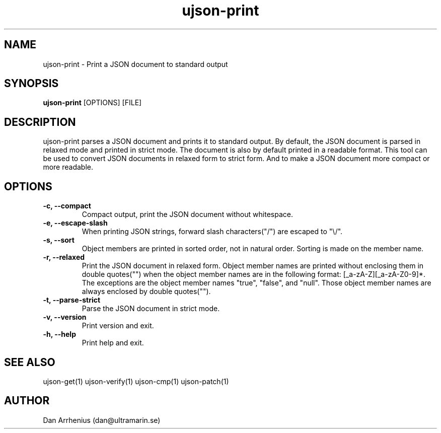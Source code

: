.\" Manpage for ujson-verify
.\" Contact dan@ultramarin.se to correct errors or types.
.TH ujson-print 1 "" "" "User Commands"


.SH NAME
ujson-print \- Print a JSON document to standard output


.SH SYNOPSIS
.B ujson-print
[OPTIONS] [FILE]


.SH DESCRIPTION
ujson-print parses a JSON document and prints it to standard output. By default, the JSON document is parsed in relaxed mode and printed in strict mode. The document is also by default printed in a readable format. This tool can be used to convert JSON documents in relaxed form to strict form. And to make a JSON document more compact or more readable.


.SH OPTIONS
.TP
.B -c, --compact
Compact output, print the JSON document without whitespace.
.TP
.B -e, --escape-slash
When printing JSON strings, forward slash characters("/") are escaped to "\\/".
.TP
.B -s, --sort
Object members are printed in sorted order, not in natural order. Sorting is made on the member name.
.TP
.B -r, --relaxed
Print the JSON document in relaxed form. Object member names are printed without enclosing them in double quotes("") when the object member names are in the following format: [_a-zA-Z][_a-zA-Z0-9]*. The exceptions are the object member names "true", "false", and "null". Those object member names are always enclosed by double quotes("").
.TP
.B -t, --parse-strict
Parse the JSON document in strict mode.
.TP
.B -v, --version
Print version and exit.
.TP
.B -h, --help
Print help and exit.


.SH SEE ALSO
ujson-get(1) ujson-verify(1) ujson-cmp(1) ujson-patch(1)


.SH AUTHOR
Dan Arrhenius (dan@ultramarin.se)

